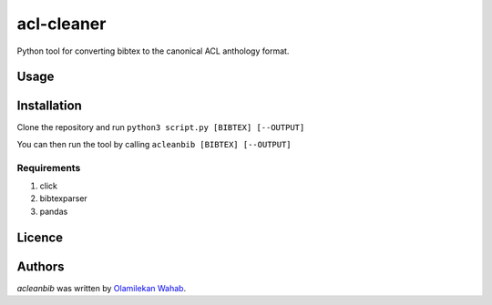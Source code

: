 acl-cleaner
===========

Python tool for converting bibtex to the canonical ACL anthology format.

Usage
-----

Installation
------------
Clone the repository and run ``python3 script.py [BIBTEX] [--OUTPUT]``

You can then run the tool by calling ``acleanbib [BIBTEX] [--OUTPUT]``

Requirements
^^^^^^^^^^^^
1. click
2. bibtexparser
3. pandas

Licence
-------

Authors
-------

`acleanbib` was written by `Olamilekan Wahab <olamyy53@gmail.com>`_.
